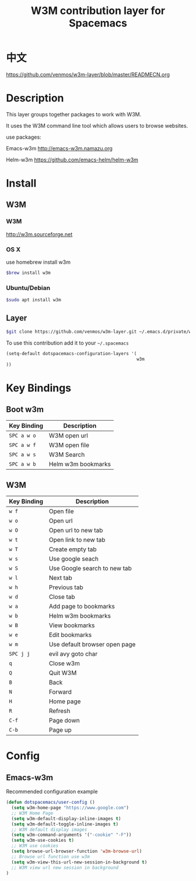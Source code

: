 #+TITLE: W3M contribution layer for Spacemacs

* 中文
https://github.com/venmos/w3m-layer/blob/master/READMECN.org

* Description

This layer groups together packages to work with W3M.

It uses the W3M command line tool which allows users
to browse websites.

use packages:

Emacs-w3m http://emacs-w3m.namazu.org

Helm-w3m https://github.com/emacs-helm/helm-w3m

* Install

** W3M
*** W3M
http://w3m.sourceforge.net
*** OS X
use homebrew install w3m
#+BEGIN_SRC sh
$brew install w3m
#+END_SRC
*** Ubuntu/Debian
#+BEGIN_SRC sh
$sudo apt install w3m
#+END_SRC

** Layer
#+BEGIN_SRC sh
$git clone https://github.com/venmos/w3m-layer.git ~/.emacs.d/private/w3m
#+END_SRC

To use this contribution add it to your =~/.spacemacs=

#+BEGIN_SRC emacs-lisp
(setq-default dotspacemacs-configuration-layers '(
                                                  w3m
))
#+END_SRC

* Key Bindings
** Boot w3m
| Key Binding | Description        |
|-------------+--------------------|
| ~SPC a w o~ | W3M open url       |
| ~SPC a w f~ | W3M open file      |
| ~SPC a w s~ | W3M Search         |
| ~SPC a w b~ | Helm w3m bookmarks |


** W3M
| Key Binding | Description                   |
|-------------+-------------------------------|
| ~w f~       | Open file                     |
| ~w o~       | Open url                      |
| ~w O~       | Open url to new tab           |
| ~w t~       | Open link to new tab          |
| ~w T~       | Create empty tab              |
| ~w s~       | Use google seach              |
| ~w S~       | Use Google search to new tab  |
| ~w l~       | Next tab                      |
| ~w h~       | Previous tab                  |
| ~w d~      | Close tab                     |
| ~w a~       | Add page to bookmarks         |
| ~w b~       | Helm w3m bookmarks            |
| ~w B~       | View bookmarks                |
| ~w e~       | Edit bookmarks                |
| ~w m~       | Use default browser open page |
| ~SPC j j~   | evil avy goto char            |
| ~q~         | Close w3m                     |
| ~Q~         | Quit W3M                      |
| ~B~         | Back                          |
| ~N~         | Forward                       |
| ~H~         | Home page                     |
| ~R~         | Refresh                       |
| ~C-f~       | Page down                     |
| ~C-b~       | Page up                       |

* Config
** Emacs-w3m

Recommended configuration example

#+BEGIN_SRC emacs-lisp
(defun dotspacemacs/user-config ()
  (setq w3m-home-page "https://www.google.com")
  ;; W3M Home Page
  (setq w3m-default-display-inline-images t)
  (setq w3m-default-toggle-inline-images t)
  ;; W3M default display images
  (setq w3m-command-arguments '("-cookie" "-F"))
  (setq w3m-use-cookies t)
  ;; W3M use cookies
  (setq browse-url-browser-function 'w3m-browse-url)
  ;; Browse url function use w3m
  (setq w3m-view-this-url-new-session-in-background t)
  ;; W3M view url new session in background
)
#+END_SRC
